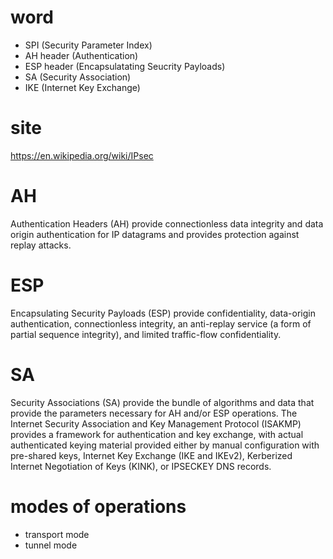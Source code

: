 * word

- SPI (Security Parameter Index)
- AH header (Authentication)
- ESP header (Encapsulatating Seucrity Payloads)
- SA (Security Association)
- IKE (Internet Key Exchange)

* site

https://en.wikipedia.org/wiki/IPsec

* AH

Authentication Headers (AH) provide 
connectionless data integrity and data origin authentication for IP datagrams 
and provides protection against replay attacks.

* ESP

Encapsulating Security Payloads (ESP) provide 
confidentiality, data-origin authentication, connectionless integrity, an 
anti-replay service (a form of partial sequence integrity), 
and limited traffic-flow confidentiality.

* SA

Security Associations (SA) provide 
the bundle of algorithms and data that provide the parameters necessary for AH and/or ESP operations. 
The Internet Security Association and Key Management Protocol (ISAKMP) provides 
a framework for authentication and key exchange, 
with actual authenticated keying material 
provided either by manual configuration with pre-shared keys, 
Internet Key Exchange (IKE and IKEv2), Kerberized Internet Negotiation of Keys (KINK), or IPSECKEY DNS records.

* modes of operations

- transport mode
- tunnel mode

